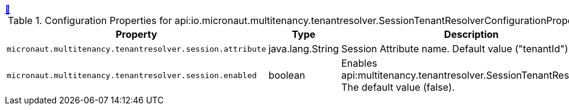 ++++
<a id="io.micronaut.multitenancy.tenantresolver.SessionTenantResolverConfigurationProperties" href="#io.micronaut.multitenancy.tenantresolver.SessionTenantResolverConfigurationProperties">&#128279;</a>
++++
.Configuration Properties for api:io.micronaut.multitenancy.tenantresolver.SessionTenantResolverConfigurationProperties[]
|===
|Property |Type |Description

| `+micronaut.multitenancy.tenantresolver.session.attribute+`
|java.lang.String
|Session Attribute name. Default value ("tenantId")


| `+micronaut.multitenancy.tenantresolver.session.enabled+`
|boolean
|Enables api:multitenancy.tenantresolver.SessionTenantResolver[]. The default value (false).


|===